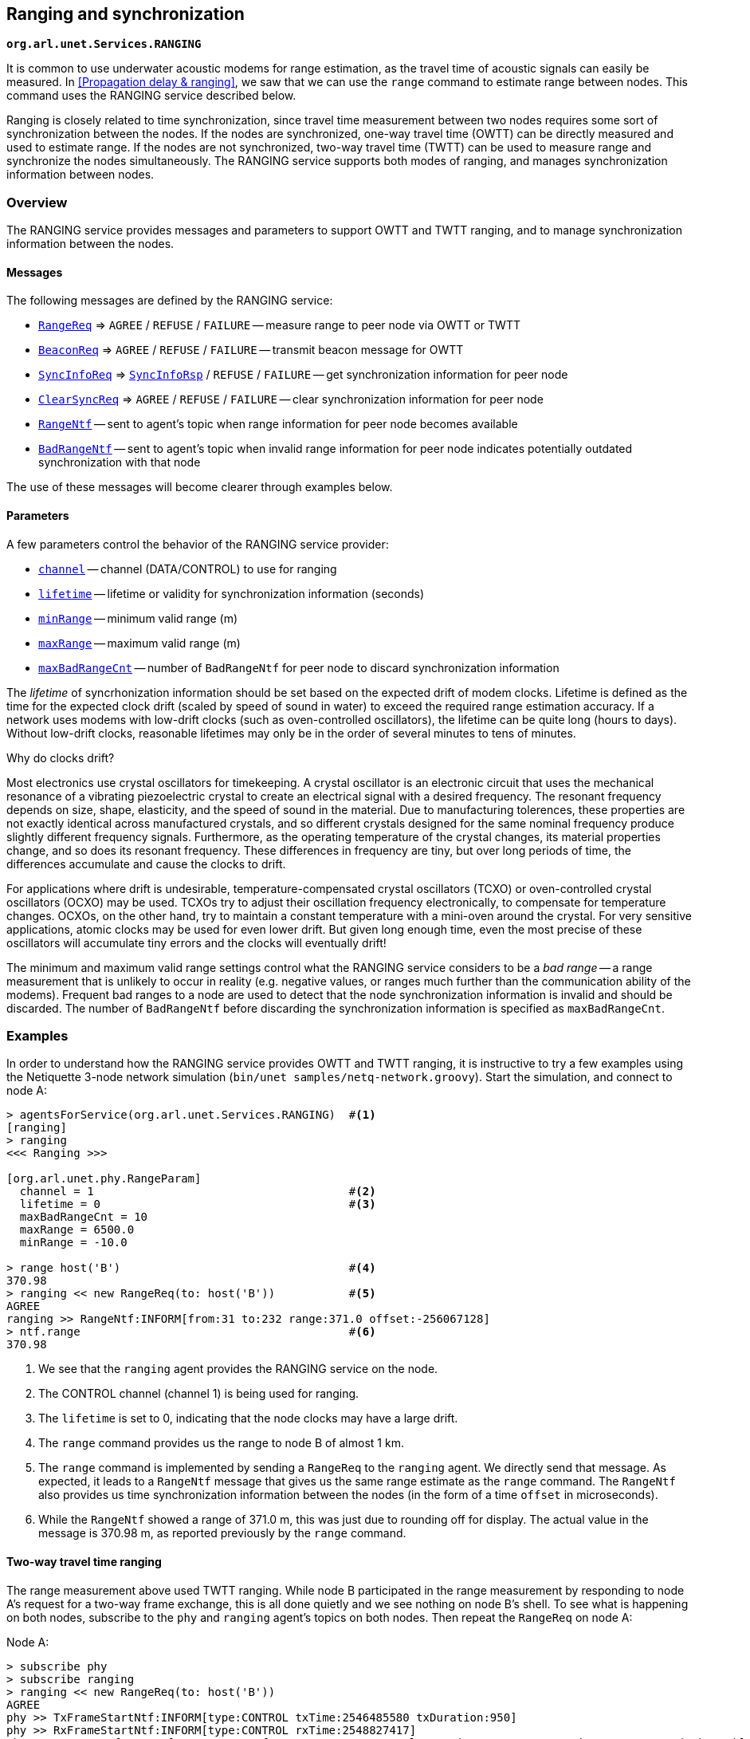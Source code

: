 == Ranging and synchronization

`*org.arl.unet.Services.RANGING*`

It is common to use underwater acoustic modems for range estimation, as the travel time of acoustic signals can easily be measured. In <<Propagation delay & ranging>>, we saw that we can use the `range` command to estimate range between nodes. This command uses the RANGING service described below.

Ranging is closely related to time synchronization, since travel time measurement between two nodes requires some sort of synchronization between the nodes. If the nodes are synchronized, one-way travel time (OWTT) can be directly measured and used to estimate range. If the nodes are not synchronized, two-way travel time (TWTT) can be used to measure range and synchronize the nodes simultaneously. The RANGING service supports both modes of ranging, and manages synchronization information between nodes.

=== Overview

The RANGING service provides messages and parameters to support OWTT and TWTT ranging, and to manage synchronization information between the nodes.

==== Messages

The following messages are defined by the RANGING service:

* https://unetstack.net/javadoc/org/arl/unet/phy/RangeReq.html[`RangeReq`^] => `AGREE` / `REFUSE` / `FAILURE` -- measure range to peer node via OWTT or TWTT
* https://unetstack.net/javadoc/org/arl/unet/phy/BeaconReq.html[`BeaconReq`^] => `AGREE` / `REFUSE` / `FAILURE` -- transmit beacon message for OWTT
* https://unetstack.net/javadoc/org/arl/unet/phy/SyncInfoReq.html[`SyncInfoReq`^] => https://unetstack.net/javadoc/org/arl/unet/phy/SyncInfoRsp.html[`SyncInfoRsp`^] / `REFUSE` / `FAILURE` -- get synchronization information for peer node
* https://unetstack.net/javadoc/org/arl/unet/phy/ClearSyncReq.html[`ClearSyncReq`^] => `AGREE` / `REFUSE` / `FAILURE` -- clear synchronization information for peer node
* https://unetstack.net/javadoc/org/arl/unet/phy/RangeNtf.html[`RangeNtf`^] -- sent to agent's topic when range information for peer node becomes available
* https://unetstack.net/javadoc/org/arl/unet/phy/BadRangeNtf.html[`BadRangeNtf`^] -- sent to agent's topic when invalid range information for peer node indicates potentially outdated synchronization with that node

The use of these messages will become clearer through examples below.

==== Parameters

A few parameters control the behavior of the RANGING service provider:

* https://unetstack.net/javadoc/org/arl/unet/phy/RangeParam.html#channel[`channel`^] -- channel (DATA/CONTROL) to use for ranging
* https://unetstack.net/javadoc/org/arl/unet/phy/RangeParam.html#lifetime[`lifetime`^] -- lifetime or validity for synchronization information (seconds)
* https://unetstack.net/javadoc/org/arl/unet/phy/RangeParam.html#minRange[`minRange`^] -- minimum valid range (m)
* https://unetstack.net/javadoc/org/arl/unet/phy/RangeParam.html#maxRange[`maxRange`^] -- maximum valid range (m)
* https://unetstack.net/javadoc/org/arl/unet/phy/RangeParam.html#maxBadRangeCnt[`maxBadRangeCnt`^] -- number of `BadRangeNtf` for peer node to discard synchronization information

The _lifetime_ of syncrhonization information should be set based on the expected drift of modem clocks. Lifetime is defined as the time for the expected clock drift (scaled by speed of sound in water) to exceed the required range estimation accuracy. If a network uses modems with low-drift clocks (such as oven-controlled oscillators), the lifetime can be quite long (hours to days). Without low-drift clocks, reasonable lifetimes may only be in the order of several minutes to tens of minutes.

.Why do clocks drift?
****
Most electronics use crystal oscillators for timekeeping. A crystal oscillator is an electronic circuit that uses the mechanical resonance of a vibrating piezoelectric crystal to create an electrical signal with a desired frequency. The resonant frequency depends on size, shape, elasticity, and the speed of sound in the material. Due to manufacturing tolerences, these properties are not exactly identical across manufactured crystals, and so different crystals designed for the same nominal frequency produce slightly different frequency signals. Furthermore, as the operating temperature of the crystal changes, its material properties change, and so does its resonant frequency. These differences in frequency are tiny, but over long periods of time, the differences accumulate and cause the clocks to drift.

For applications where drift is undesirable, temperature-compensated crystal oscillators (TCXO) or oven-controlled crystal oscillators (OCXO) may be used. TCXOs try to adjust their oscillation frequency electronically, to compensate for temperature changes. OCXOs, on the other hand, try to maintain a constant temperature with a mini-oven around the crystal. For very sensitive applications, atomic clocks may be used for even lower drift. But given long enough time, even the most precise of these oscillators will accumulate tiny errors and the clocks will eventually drift!
****

The minimum and maximum valid range settings control what the RANGING service considers to be a _bad range_ -- a range measurement that is unlikely to occur in reality (e.g. negative values, or ranges much further than the communication ability of the modems). Frequent bad ranges to a node are used to detect that the node synchronization information is invalid and should be discarded. The number of `BadRangeNtf` before discarding the synchronization information is specified as `maxBadRangeCnt`.

=== Examples

In order to understand how the RANGING service provides OWTT and TWTT ranging, it is instructive to try a few examples using the Netiquette 3-node network simulation (`bin/unet samples/netq-network.groovy`). Start the simulation, and connect to node A:

[source, console]
----
> agentsForService(org.arl.unet.Services.RANGING)  #<1>
[ranging]
> ranging
<<< Ranging >>>

[org.arl.unet.phy.RangeParam]
  channel = 1                                      #<2>
  lifetime = 0                                     #<3>
  maxBadRangeCnt = 10
  maxRange = 6500.0
  minRange = -10.0

> range host('B')                                  #<4>
370.98
> ranging << new RangeReq(to: host('B'))           #<5>
AGREE
ranging >> RangeNtf:INFORM[from:31 to:232 range:371.0 offset:-256067128]
> ntf.range                                        #<6>
370.98
----
<1> We see that the `ranging` agent provides the RANGING service on the node.
<2> The CONTROL channel (channel 1) is being used for ranging.
<3> The `lifetime` is set to 0, indicating that the node clocks may have a large drift.
<4> The `range` command provides us the range to node B of almost 1 km.
<5> The `range` command is implemented by sending a `RangeReq` to the `ranging` agent. We directly send that message. As expected, it leads to a `RangeNtf` message that gives us the same range estimate as the `range` command. The `RangeNtf` also provides us time synchronization information between the nodes (in the form of a time `offset` in microseconds).
<6> While the `RangeNtf` showed a range of 371.0 m, this was just due to rounding off for display. The actual value in the message is 370.98 m, as reported previously by the `range` command.

==== Two-way travel time ranging

The range measurement above used TWTT ranging. While node B participated in the range measurement by responding to node A's request for a two-way frame exchange, this is all done quietly and we see nothing on node B's shell. To see what is happening on both nodes, subscribe to the `phy` and `ranging` agent's topics on both nodes. Then repeat the `RangeReq` on node A:

.Node A:
[source, console]
----
> subscribe phy
> subscribe ranging
> ranging << new RangeReq(to: host('B'))
AGREE
phy >> TxFrameStartNtf:INFORM[type:CONTROL txTime:2546485580 txDuration:950]
phy >> RxFrameStartNtf:INFORM[type:CONTROL rxTime:2548827417]
phy >> RxFrameNtf:INFORM[type:CONTROL from:31 to:232 protocol:1 rxTime:2548827417 txTime:2292518452 (7 bytes)]
ranging >> RangeNtf:INFORM[from:31 to:232 range:371.0 offset:-256067128]
----

We see that node A transmitted a CONTROL frame. It then received a timestamped CONTROL frame back from node B. The timing information in both frames was used to compute the range and time offset between the nodes. This was sent back to us as a `RangeNtf`. This is the frame exchange that implements TWTT ranging.

If we look at node B's shell at the same time:

.Node B:
[source, console]
----
> subscribe phy
> subscribe ranging
phy >> RxFrameStartNtf:INFORM[type:CONTROL rxTime:2290660289]
phy >> RxFrameNtf:INFORM[type:CONTROL from:232 to:31 protocol:1 rxTime:2290660289 (1 byte)]
phy >> TxFrameStartNtf:INFORM[type:CONTROL txTime:2292518452 txDuration:950]
----

We see that node B received a CONTROL frame and responded back with a CONTROL frame.

We can ask node A for the synchronization information it has gathered:

.Node A:
[source, console]
----
> ranging << new SyncInfoReq(to: host('B'))
SyncInfoRsp:INFORM[to:31 offset:-256067128 validTill:1568557167512]
----

We see that it has stored the time offset to node B, along with a validity. However, you'll find that the validity has already expired, since the `lifetime` parameter was set to 0. If you ask for synchronization information on node B, you'll find that it does not have any:

.Node B:
[source, console]
----
> ranging << new SyncInfoReq(to: host('A'))
REFUSE: Information unavailable
----

Without synchronization information, OWTT ranging cannot be performed.

==== Synchronization

If we have low-drift clocks on all our nodes, we can set the `lifetime` parameter of the `ranging` agent to a larger value. Let's do that on all nodes. Also unsubscribe from `phy` to avoid too much clutter, but ensure that you're subscribed to `ranging` on all 3 nodes (node A, node B and node C):

.Nodes A, B and C:
[source, console]
----
> ranging.lifetime = 3600
3600
> unsubscribe phy
> subscribe ranging
----

Now, initiate TWTT ranging to from node A to node B again:

.Node A:
[source, console]
----
> ranging << new RangeReq(to: host('B'))
AGREE
ranging >> RangeNtf:INFORM[from:31 to:232 range:371.0 offset:-256067128]
----

Not much of a difference here, but if you look at the shell for node B, you'll see a notification:

.Node B:
[source, console]
----
ranging >> RangeNtf:INFORM[from:232 to:31 range:371.0 offset:256067128]
----

The information in this `RangeNtf` is the same as the `RangeNtf` on node A, except that the `to` and `from` fields are exchanged, and the `offset` has the opposite sign. This makes sense, since the `RangeNtf` on node B is from node B's perspective.

But why did node B receive this `RangeNtf`? If we did a TWTT from node A, node A transmitted a frame, node B responded, and node A computed the two-way travel time. How did node B get that information to generate the `RangeNtf`? Now that the `lifetime` is non-zero, node A transmits the range and time offset to node B to synchronize the nodes. We can verify this by asking node B for the synchronization information it has gleaned:

.Node B:
[source, console]
----
> ranging << new SyncInfoReq(to: host('A'))
SyncInfoRsp:INFORM[to:232 offset:256067128 validTill:1568562001976]
----

In fact, if you look at the shell for node C, you'll see that it hears this information as well, but it does not have any synchronization information to either node A or B:

.Node C:
[source, console]
----
> ranging << new SyncInfoReq(to: host('A'))
REFUSE: Information unavailable
> ranging << new SyncInfoReq(to: host('B'))
REFUSE: Information unavailable
----

Let's try TWTT ranging from node A to node C:

.Node A:
[source, console]
----
> ranging << new RangeReq(to: host('C'))
AGREE
ranging >> RangeNtf:INFORM[from:74 to:232 range:529.9 offset:630715082]
----

Now, if you check node C, you'll see that it has not only gotten the `RangeNtf`, but also has stored the synchronization information:

.Node C:
[source, console]
----
ranging >> RangeNtf:INFORM[from:232 to:74 range:529.9 offset:-630715082]
> ranging << new SyncInfoReq(to: host('A'))
SyncInfoRsp:INFORM[to:232 offset:-630715082 validTill:1568562266302]
----

Checking node B, we find that it has also heard the exchange between nodes A and C, and gotten a `RangeNtf` for it. More interestingly, it has synchronization information (time offset) for node C, although we did not ever do a TWTT exchange between nodes B and C! It has inferred the time offset to node C because it knew the time offset to node A, and overheard the time offset between node A and node C!

.Node B:
[source, console]
----
ranging >> RangeNtf:INFORM[from:74 to:232 range:529.9]
> ranging << new SyncInfoReq(to: host('C'))
SyncInfoRsp:INFORM[to:74 offset:886782210 validTill:1568562266192]
----

Based on two TWTT exchanges, node A knows time offset to nodes B and C, node B knows time offset to nodes A and C, node C knows time offet to node A. Now that we have the nodes somewhat synchronized, we are in a position to try out OWTT now.

==== One-way travel time ranging

Let's transmit a ranging beacon from node A:

.Node A
[source, console]
----
> ranging << new BeaconReq()
AGREE
----

On node B and C, we see `RangeNtf` from the OWTT ranging:

.Node B
[source, console]
----
ranging >> RangeNtf:INFORM[from:232 to:31 range:371.0]
----

.Node C
[source, console]
----
ranging >> RangeNtf:INFORM[from:232 to:74 range:529.9]
----

TIP: Any timestamped frame transmission from node A will generate `RangeNtf` on nodes B and C. This can be used to piggyback data (e.g. 42) along with the beacon: `phy << new TxFrameReq(timestamped: true, data: [42])`. This will generate a `RxFrameNtf`
on nodes B and C, if you subscribe to `phy`, in addition to the `RangeNtf` messages. This works with both CONTROL and DATA frames.

We can also get node A to request node C to transmit a beacon:

.Node A
[source, console]
----
> ranging << new RangeReq(to: host('C'), reqBeacon: true)
AGREE
ranging >> RangeNtf:INFORM[from:74 to:232 range:529.9]
----

This yeilds a `RangeNtf` back on node A, giving range from node C to node A. But since node B hears the beacon, and has synchronization information for node C, it also produces a `RangeNtf` with the range from node C to node B:

.Node B
[source, console]
----
ranging >> RangeNtf:INFORM[from:74 to:31 range:615.9]
----

Once you have network time synchronization, you can have a lot of fun with OWTT ranging and beacons!

==== Expired synchronization information

What happens once synchronization information expires? Does the `ranging` agent no longer get the OWTT `RangeNtf` messages?

The `RangeNtf` messages are still produced, but the message attribute `valid` is set to `false`. This attribute can be used by client agents to initiate a TWTT exchange to renew synchronization information, if necessary. So, if you work with OWTT ranging, remember to check the `valid` attribute of `RangeNtf` messages that you receive, to ensure that they are based on unexpired synchronization information and therefore accurate.
